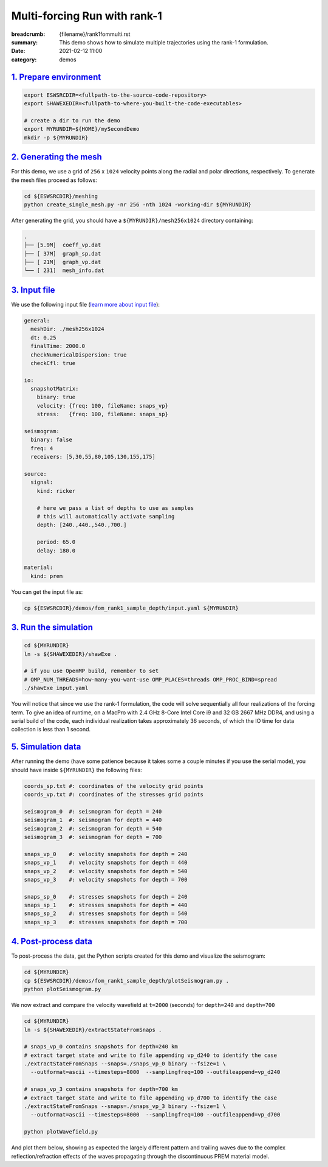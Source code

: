 Multi-forcing Run with rank-1
#############################

:breadcrumb: {filename}/rank1fommulti.rst
:summary: This demo shows how to simulate multiple trajectories using the rank-1 formulation.
:date: 2021-02-12 11:00
:category: demos

.. block-info:: Before you start

		| Below we assume you already completed one of the builds described in the build tab.
		| For simplicity, look at the `serial step-by-step build guide <{filename}/kokkos_host_serial.rst>`_.

`1. Prepare environment`_
=========================

.. code:: bash

   export ESWSRCDIR=<fullpath-to-the-source-code-repository>
   export SHAWEXEDIR=<fullpath-to-where-you-built-the-code-executables>

   # create a dir to run the demo
   export MYRUNDIR=${HOME}/mySecondDemo
   mkdir -p ${MYRUNDIR}


`2. Generating the mesh`_
=========================

For this demo, we use a grid of ``256`` x ``1024`` velocity points
along the radial and polar directions, respectively.
To generate the mesh files proceed as follows:

.. code:: bash

   cd ${ESWSRCDIR}/meshing
   python create_single_mesh.py -nr 256 -nth 1024 -working-dir ${MYRUNDIR}


After generating the grid, you should have a ``${MYRUNDIR}/mesh256x1024`` directory containing:

.. code:: bash

   .
   ├── [5.9M]  coeff_vp.dat
   ├── [ 37M]  graph_sp.dat
   ├── [ 21M]  graph_vp.dat
   └── [ 231]  mesh_info.dat


`3. Input file`_
================
We use the following input file (`learn more about input file <{filename}/inputfile.rst>`_):

.. code:: yaml

  general:
    meshDir: ./mesh256x1024
    dt: 0.25
    finalTime: 2000.0
    checkNumericalDispersion: true
    checkCfl: true

  io:
    snapshotMatrix:
      binary: true
      velocity: {freq: 100, fileName: snaps_vp}
      stress:   {freq: 100, fileName: snaps_sp}

  seismogram:
    binary: false
    freq: 4
    receivers: [5,30,55,80,105,130,155,175]

  source:
    signal:
      kind: ricker

      # here we pass a list of depths to use as samples
      # this will automatically activate sampling
      depth: [240.,440.,540.,700.]

      period: 65.0
      delay: 180.0

  material:
    kind: prem

You can get the input file as:

.. code:: bash

   cp ${ESWSRCDIR}/demos/fom_rank1_sample_depth/input.yaml ${MYRUNDIR}


`3. Run the simulation`_
========================

.. code:: bash

   cd ${MYRUNDIR}
   ln -s ${SHAWEXEDIR}/shawExe .

   # if you use OpenMP build, remember to set
   # OMP_NUM_THREADS=how-many-you-want-use OMP_PLACES=threads OMP_PROC_BIND=spread
   ./shawExe input.yaml

You will notice that since we use the rank-1 formulation, the code will solve
sequentially all four realizations of the forcing term.
To give an idea of runtime, on a MacPro with 2.4 GHz 8-Core Intel Core i9 and 32 GB 2667 MHz DDR4,
and using a serial build of the code, each individual realization takes approximately 36 seconds,
of which the IO time for data collection is less than 1 second.


`5. Simulation data`_
=======================

After running the demo (have some patience because it takes some a couple minutes
if you use the serial mode), you should have inside ``${MYRUNDIR}`` the following files:

.. code:: bash

   coords_sp.txt #: coordinates of the velocity grid points
   coords_vp.txt #: coordinates of the stresses grid points

   seismogram_0  #: seismogram for depth = 240
   seismogram_1  #: seismogram for depth = 440
   seismogram_2  #: seismogram for depth = 540
   seismogram_3  #: seismogram for depth = 700

   snaps_vp_0    #: velocity snapshots for depth = 240
   snaps_vp_1    #: velocity snapshots for depth = 440
   snaps_vp_2    #: velocity snapshots for depth = 540
   snaps_vp_3    #: velocity snapshots for depth = 700

   snaps_sp_0    #: stresses snapshots for depth = 240
   snaps_sp_1    #: stresses snapshots for depth = 440
   snaps_sp_2    #: stresses snapshots for depth = 540
   snaps_sp_3    #: stresses snapshots for depth = 700


`4. Post-process data`_
=======================

To post-process the data, get the Python scripts created
for this demo and visualize the seismogram:

.. code:: bash

   cd ${MYRUNDIR}
   cp ${ESWSRCDIR}/demos/fom_rank1_sample_depth/plotSeismogram.py .
   python plotSeismogram.py


.. figure:: {static}/img/demo2_f1.png


We now extract and compare the velocity wavefield at ``t=2000`` (seconds)
for ``depth=240`` and ``depth=700``

.. code:: bash

   cd ${MYRUNDIR}
   ln -s ${SHAWEXEDIR}/extractStateFromSnaps .

   # snaps_vp_0 contains snapshots for depth=240 km
   # extract target state and write to file appending vp_d240 to identify the case
   ./extractStateFromSnaps --snaps=./snaps_vp_0 binary --fsize=1 \
     --outformat=ascii --timesteps=8000  --samplingfreq=100 --outfileappend=vp_d240

   # snaps_vp_3 contains snapshots for depth=700 km
   # extract target state and write to file appending vp_d700 to identify the case
   ./extractStateFromSnaps --snaps=./snaps_vp_3 binary --fsize=1 \
     --outformat=ascii --timesteps=8000  --samplingfreq=100 --outfileappend=vp_d700

   python plotWavefield.py

And plot them below, showing as expected the largely different pattern
and trailing waves due to the complex reflection/refraction effects
of the waves propagating through the discontinuous PREM material model.

.. image-grid::

   {static}/img/demo2_f2.png
   {static}/img/demo2_f3.png
